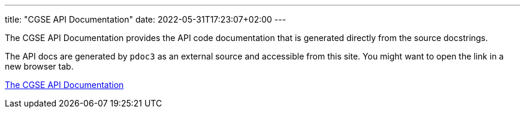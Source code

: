 ---
title: "CGSE API Documentation"
date: 2022-05-31T17:23:07+02:00
---

The CGSE API Documentation provides the API code documentation that is generated directly from the source docstrings.

The API docs are generated by `pdoc3` as an external source and accessible from this site. You might want to open the link in a new browser tab.

link:../../api/egse/index.html[The CGSE API Documentation]
